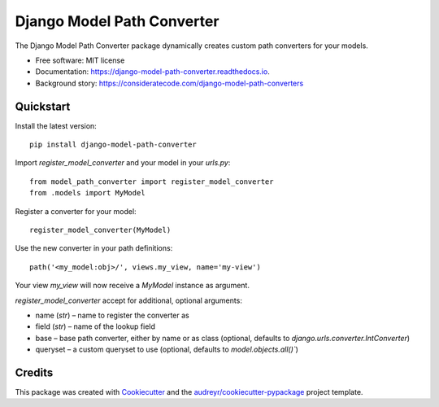 ===========================
Django Model Path Converter
===========================


.. image:: https://img.shields.io/pypi/v/django-model-path-converter.svg
        :target: https://pypi.python.org/pypi/django-model-path-converter

.. image:: https://img.shields.io/travis/dhepper/django-model-path-converter.svg
        :target: https://travis-ci.org/dhepper/django-model-path-converter

.. image:: https://readthedocs.org/projects/model-path-converter/badge/?version=latest
        :target: https://model-path-converter.readthedocs.io/en/latest/?badge=latest
        :alt: Documentation Status

The Django Model Path Converter package dynamically creates custom path converters for your models.

* Free software: MIT license
* Documentation: https://django-model-path-converter.readthedocs.io.
* Background story: https://consideratecode.com/django-model-path-converters

Quickstart
----------

Install the latest version::

    pip install django-model-path-converter

Import `register_model_converter` and your model in your `urls.py`::

    from model_path_converter import register_model_converter
    from .models import MyModel

Register a converter for your model::

    register_model_converter(MyModel)

Use the new converter in your path definitions::

    path('<my_model:obj>/', views.my_view, name='my-view')

Your view `my_view` will now receive a `MyModel` instance as argument.

`register_model_converter` accept for additional, optional arguments:

* name (`str`) – name to register the converter as
* field (`str`) – name of the lookup field
* base – base path converter, either by name or as class (optional, defaults to `django.urls.converter.IntConverter`)
* queryset – a custom queryset to use (optional, defaults to `model.objects.all()``)

Credits
-------

This package was created with Cookiecutter_ and the `audreyr/cookiecutter-pypackage`_ project template.

.. _Cookiecutter: https://github.com/audreyr/cookiecutter
.. _`audreyr/cookiecutter-pypackage`: https://github.com/audreyr/cookiecutter-pypackage
